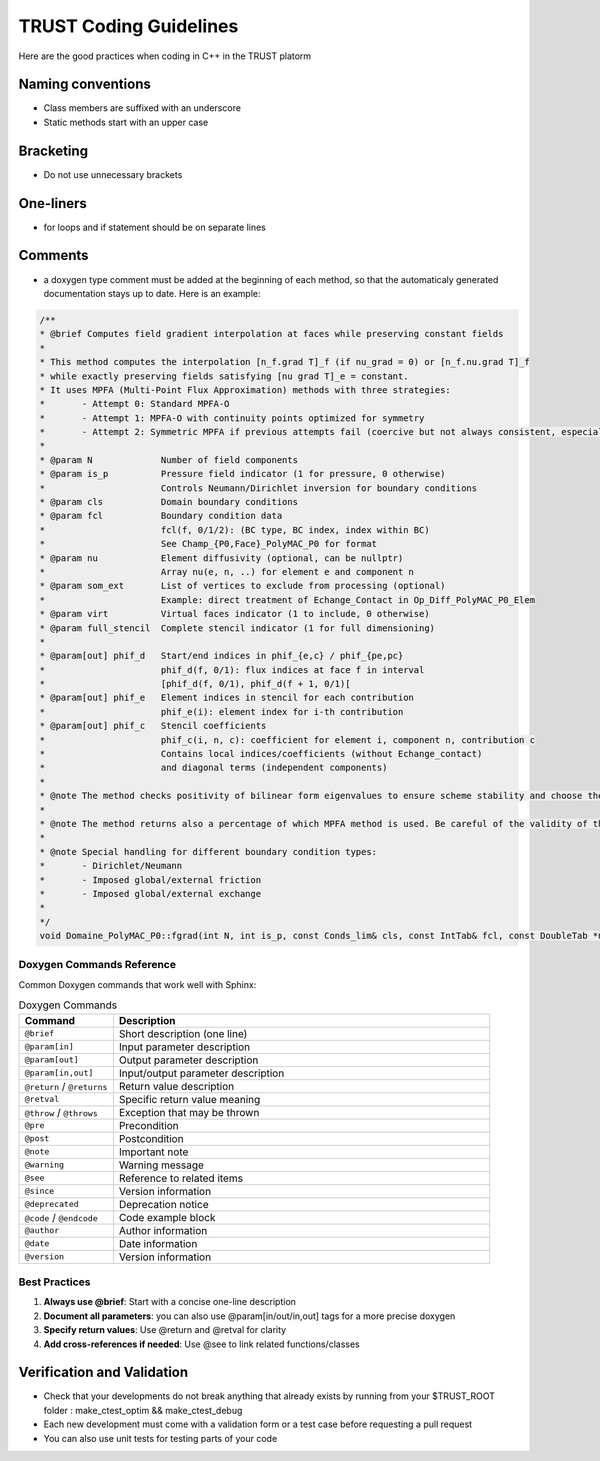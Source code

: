 TRUST Coding Guidelines
=======================

.. figure:: https://github.com/cea-trust-platform/trust-code/blob/master/bin/HTML/logo_trust.gif?raw=true
   :alt: image description
   :width: 600px
   :align: center


Here are the good practices when coding in C++ in the TRUST platorm

Naming conventions
------------------

* Class members are suffixed with an underscore 
* Static methods start with an upper case

Bracketing
----------
* Do not use unnecessary brackets

One-liners
----------

* for loops and if statement should be on separate lines 

Comments
--------

* a doxygen type comment must be added at the beginning of each method, so that the automaticaly generated documentation stays up to date. Here is an example:

.. code-block:: cpp

	/**
 	* @brief Computes field gradient interpolation at faces while preserving constant fields
 	*
 	* This method computes the interpolation [n_f.grad T]_f (if nu_grad = 0) or [n_f.nu.grad T]_f
 	* while exactly preserving fields satisfying [nu grad T]_e = constant.
 	* It uses MPFA (Multi-Point Flux Approximation) methods with three strategies:
 	*       - Attempt 0: Standard MPFA-O
 	*       - Attempt 1: MPFA-O with continuity points optimized for symmetry
 	*       - Attempt 2: Symmetric MPFA if previous attempts fail (coercive but not always consistent, especially on complex meshes)
 	*
 	* @param N             Number of field components
 	* @param is_p          Pressure field indicator (1 for pressure, 0 otherwise)
 	*                      Controls Neumann/Dirichlet inversion for boundary conditions
	* @param cls           Domain boundary conditions
 	* @param fcl           Boundary condition data
 	*                      fcl(f, 0/1/2): (BC type, BC index, index within BC)
 	*                      See Champ_{P0,Face}_PolyMAC_P0 for format
 	* @param nu            Element diffusivity (optional, can be nullptr)
 	*                      Array nu(e, n, ..) for element e and component n
 	* @param som_ext       List of vertices to exclude from processing (optional)
 	*                      Example: direct treatment of Echange_Contact in Op_Diff_PolyMAC_P0_Elem
 	* @param virt          Virtual faces indicator (1 to include, 0 otherwise)
 	* @param full_stencil  Complete stencil indicator (1 for full dimensioning)
 	*
 	* @param[out] phif_d   Start/end indices in phif_{e,c} / phif_{pe,pc}
 	*                      phif_d(f, 0/1): flux indices at face f in interval
 	*                      [phif_d(f, 0/1), phif_d(f + 1, 0/1)[
 	* @param[out] phif_e   Element indices in stencil for each contribution
 	*                      phif_e(i): element index for i-th contribution
 	* @param[out] phif_c   Stencil coefficients
 	*                      phif_c(i, n, c): coefficient for element i, component n, contribution c
 	*                      Contains local indices/coefficients (without Echange_contact)
 	*                      and diagonal terms (independent components)
 	*
 	* @note The method checks positivity of bilinear form eigenvalues to ensure scheme stability and choose the MPFA method accordingly
 	*
 	* @note The method returns also a percentage of which MPFA method is used. Be careful of the validity of the solution if the percentage of MPFA-sym is high
 	*
	* @note Special handling for different boundary condition types:
 	*       - Dirichlet/Neumann
 	*       - Imposed global/external friction
 	*       - Imposed global/external exchange
 	*
 	*/
	void Domaine_PolyMAC_P0::fgrad(int N, int is_p, const Conds_lim& cls, const IntTab& fcl, const DoubleTab *nu, const IntTab *som_ext, int virt, int full_stencil, IntTab& phif_d, IntTab& phif_e, DoubleTab& phif_c) const
	
Doxygen Commands Reference
~~~~~~~~~~~~~~~~~~~~~~~~~~

Common Doxygen commands that work well with Sphinx:

.. list-table:: Doxygen Commands
   :header-rows: 1
   :widths: 20 80

   * - Command
     - Description
   * - ``@brief``
     - Short description (one line)
   * - ``@param[in]``
     - Input parameter description
   * - ``@param[out]``
     - Output parameter description
   * - ``@param[in,out]``
     - Input/output parameter description
   * - ``@return`` / ``@returns``
     - Return value description
   * - ``@retval``
     - Specific return value meaning
   * - ``@throw`` / ``@throws``
     - Exception that may be thrown
   * - ``@pre``
     - Precondition
   * - ``@post``
     - Postcondition
   * - ``@note``
     - Important note
   * - ``@warning``
     - Warning message
   * - ``@see``
     - Reference to related items
   * - ``@since``
     - Version information
   * - ``@deprecated``
     - Deprecation notice
   * - ``@code`` / ``@endcode``
     - Code example block
   * - ``@author``
     - Author information
   * - ``@date``
     - Date information
   * - ``@version``
     - Version information

Best Practices
~~~~~~~~~~~~~~

1. **Always use @brief**: Start with a concise one-line description
2. **Document all parameters**: you can also use @param[in/out/in,out] tags for a more precise doxygen
3. **Specify return values**: Use @return and @retval for clarity
4. **Add cross-references if needed**: Use @see to link related functions/classes

Verification and Validation
---------------------------

* Check that your developments do not break anything that already exists by running from your $TRUST_ROOT folder : make_ctest_optim && make_ctest_debug
* Each new development must come with a validation form or a test case before requesting a pull request
* You can also use unit tests for testing parts of your code
 

 

